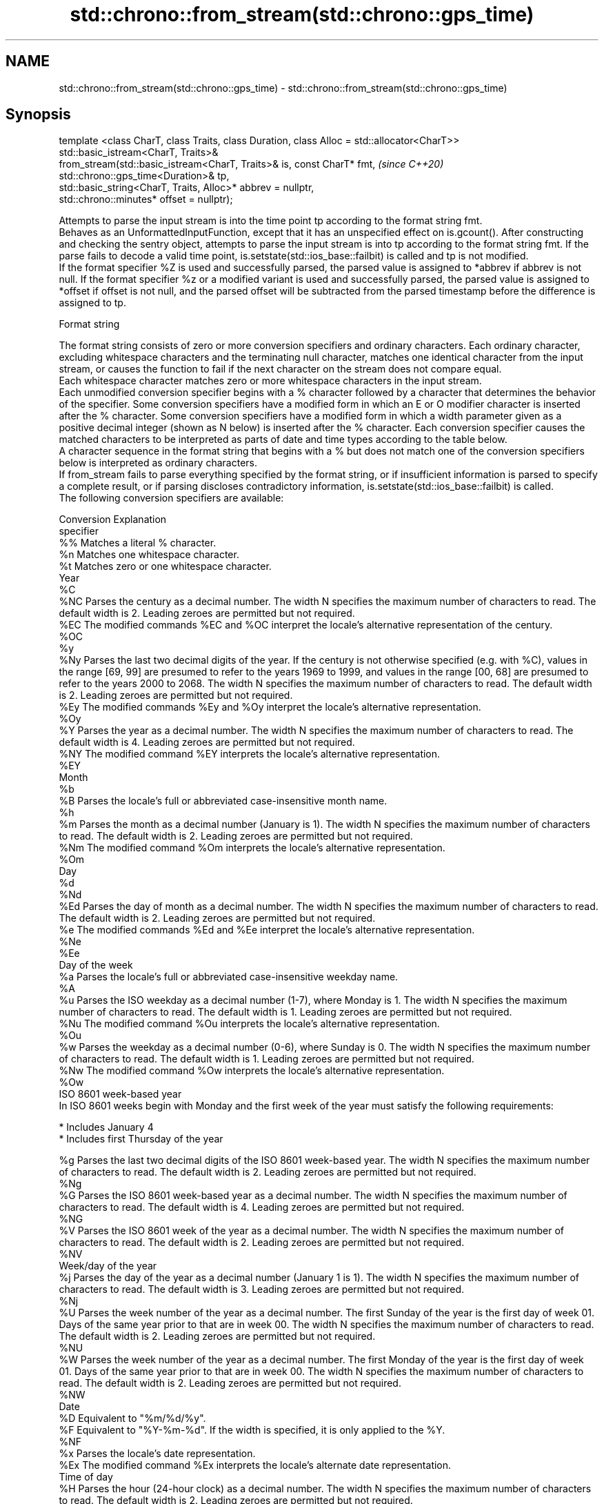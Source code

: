 .TH std::chrono::from_stream(std::chrono::gps_time) 3 "2020.03.24" "http://cppreference.com" "C++ Standard Libary"
.SH NAME
std::chrono::from_stream(std::chrono::gps_time) \- std::chrono::from_stream(std::chrono::gps_time)

.SH Synopsis

  template <class CharT, class Traits, class Duration, class Alloc = std::allocator<CharT>>
  std::basic_istream<CharT, Traits>&
  from_stream(std::basic_istream<CharT, Traits>& is, const CharT* fmt,                       \fI(since C++20)\fP
  std::chrono::gps_time<Duration>& tp,
  std::basic_string<CharT, Traits, Alloc>* abbrev = nullptr,
  std::chrono::minutes* offset = nullptr);

  Attempts to parse the input stream is into the time point tp according to the format string fmt.
  Behaves as an UnformattedInputFunction, except that it has an unspecified effect on is.gcount(). After constructing and checking the sentry object, attempts to parse the input stream is into tp according to the format string fmt. If the parse fails to decode a valid time point, is.setstate(std::ios_base::failbit) is called and tp is not modified.
  If the format specifier %Z is used and successfully parsed, the parsed value is assigned to *abbrev if abbrev is not null. If the format specifier %z or a modified variant is used and successfully parsed, the parsed value is assigned to *offset if offset is not null, and the parsed offset will be subtracted from the parsed timestamp before the difference is assigned to tp.

  Format string

  The format string consists of zero or more conversion specifiers and ordinary characters. Each ordinary character, excluding whitespace characters and the terminating null character, matches one identical character from the input stream, or causes the function to fail if the next character on the stream does not compare equal.
  Each whitespace character matches zero or more whitespace characters in the input stream.
  Each unmodified conversion specifier begins with a % character followed by a character that determines the behavior of the specifier. Some conversion specifiers have a modified form in which an E or O modifier character is inserted after the % character. Some conversion specifiers have a modified form in which a width parameter given as a positive decimal integer (shown as N below) is inserted after the % character. Each conversion specifier causes the matched characters to be interpreted as parts of date and time types according to the table below.
  A character sequence in the format string that begins with a % but does not match one of the conversion specifiers below is interpreted as ordinary characters.
  If from_stream fails to parse everything specified by the format string, or if insufficient information is parsed to specify a complete result, or if parsing discloses contradictory information, is.setstate(std::ios_base::failbit) is called.
  The following conversion specifiers are available:

  Conversion Explanation
  specifier
  %%         Matches a literal % character.
  %n         Matches one whitespace character.
  %t         Matches zero or one whitespace character.
  Year
  %C
  %NC        Parses the century as a decimal number. The width N specifies the maximum number of characters to read. The default width is 2. Leading zeroes are permitted but not required.
  %EC        The modified commands %EC and %OC interpret the locale's alternative representation of the century.
  %OC
  %y
  %Ny        Parses the last two decimal digits of the year. If the century is not otherwise specified (e.g. with %C), values in the range [69, 99] are presumed to refer to the years 1969 to 1999, and values in the range [00, 68] are presumed to refer to the years 2000 to 2068. The width N specifies the maximum number of characters to read. The default width is 2. Leading zeroes are permitted but not required.
  %Ey        The modified commands %Ey and %Oy interpret the locale's alternative representation.
  %Oy
  %Y         Parses the year as a decimal number. The width N specifies the maximum number of characters to read. The default width is 4. Leading zeroes are permitted but not required.
  %NY        The modified command %EY interprets the locale's alternative representation.
  %EY
  Month
  %b
  %B         Parses the locale's full or abbreviated case-insensitive month name.
  %h
  %m         Parses the month as a decimal number (January is 1). The width N specifies the maximum number of characters to read. The default width is 2. Leading zeroes are permitted but not required.
  %Nm        The modified command %Om interprets the locale's alternative representation.
  %Om
  Day
  %d
  %Nd
  %Ed        Parses the day of month as a decimal number. The width N specifies the maximum number of characters to read. The default width is 2. Leading zeroes are permitted but not required.
  %e         The modified commands %Ed and %Ee interpret the locale's alternative representation.
  %Ne
  %Ee
  Day of the week
  %a         Parses the locale's full or abbreviated case-insensitive weekday name.
  %A
  %u         Parses the ISO weekday as a decimal number (1-7), where Monday is 1. The width N specifies the maximum number of characters to read. The default width is 1. Leading zeroes are permitted but not required.
  %Nu        The modified command %Ou interprets the locale's alternative representation.
  %Ou
  %w         Parses the weekday as a decimal number (0-6), where Sunday is 0. The width N specifies the maximum number of characters to read. The default width is 1. Leading zeroes are permitted but not required.
  %Nw        The modified command %Ow interprets the locale's alternative representation.
  %Ow
  ISO 8601 week-based year
  In ISO 8601 weeks begin with Monday and the first week of the year must satisfy the following requirements:

  * Includes January 4
  * Includes first Thursday of the year

  %g         Parses the last two decimal digits of the ISO 8601 week-based year. The width N specifies the maximum number of characters to read. The default width is 2. Leading zeroes are permitted but not required.
  %Ng
  %G         Parses the ISO 8601 week-based year as a decimal number. The width N specifies the maximum number of characters to read. The default width is 4. Leading zeroes are permitted but not required.
  %NG
  %V         Parses the ISO 8601 week of the year as a decimal number. The width N specifies the maximum number of characters to read. The default width is 2. Leading zeroes are permitted but not required.
  %NV
  Week/day of the year
  %j         Parses the day of the year as a decimal number (January 1 is 1). The width N specifies the maximum number of characters to read. The default width is 3. Leading zeroes are permitted but not required.
  %Nj
  %U         Parses the week number of the year as a decimal number. The first Sunday of the year is the first day of week 01. Days of the same year prior to that are in week 00. The width N specifies the maximum number of characters to read. The default width is 2. Leading zeroes are permitted but not required.
  %NU
  %W         Parses the week number of the year as a decimal number. The first Monday of the year is the first day of week 01. Days of the same year prior to that are in week 00. The width N specifies the maximum number of characters to read. The default width is 2. Leading zeroes are permitted but not required.
  %NW
  Date
  %D         Equivalent to "%m/%d/%y".
  %F         Equivalent to "%Y-%m-%d". If the width is specified, it is only applied to the %Y.
  %NF
  %x         Parses the locale's date representation.
  %Ex        The modified command %Ex interprets the locale's alternate date representation.
  Time of day
  %H         Parses the hour (24-hour clock) as a decimal number. The width N specifies the maximum number of characters to read. The default width is 2. Leading zeroes are permitted but not required.
  %NH        The modified command %OH interprets the locale's alternative representation.
  %OH
  %I         Parses the hour (12-hour clock) as a decimal number. The width N specifies the maximum number of characters to read. The default width is 2. Leading zeroes are permitted but not required.
  %NI
  %M         Parses the minute as a decimal number. The width N specifies the maximum number of characters to read. The default width is 2. Leading zeroes are permitted but not required.
  %NM        The modified command %OM interprets the locale's alternative representation.
  %OM
  %S         Parses the second as a decimal number. The width N specifies the maximum number of characters to read. The default width is 2 if Duration is convertible to std::chrono::seconds, otherwise it is determined by the decimal precision of Duration and the field is interpreted as a long double in a fixed format, with the decimal point character determined by the locale (if encountered). Leading zeroes are permitted but not required.
  %NS        The modified command %OS interprets the locale's alternative representation.
  %OS
  %p         Parses the locale's equivalent of the AM/PM designations associated with a 12-hour clock. The command %I must precede %p in the format string.
  %R         Equivalent to "%H:%M".
  %T         Equivalent to "%H:%M:%S".
  %r         Parses the locale's 12-hour clock time.
  %X         Parses the locale's time representation.
  %EX        The modified command %EX interprets the locale's alternate time representation.
.SH Miscellaneous
  %c         Parses the locale's date and time representation.
  %Ec        The modified command %Ec interprets the locale's alternative date and time representation.
  %z         Parses the offset from UTC in the format [+|-]hh[mm]. For example -0430 refers to 4 hours 30 minutes behind UTC and 04 refers to 4 hours ahead of UTC.
  %Ez        The modified commands %Ez and %Oz parses the format [+|-]h[h][:mm] (i.e., requiring a : between the hours and minutes and making the leading zero for hour optional).
  %Oz
  %Z         Parses the time zone abbreviation or name, taken as the longest sequence of characters that only contains the characters A through Z, a through z, 0 through 9, -, +, _, and /.


.SH Return value

  is.


.SH See also



  parse   parses a chrono object from a stream
          \fI(function template)\fP
  (C++20)




